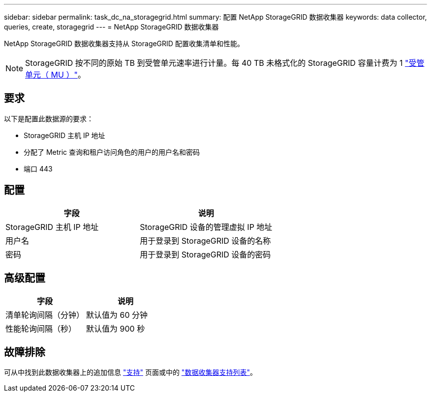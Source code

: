 ---
sidebar: sidebar 
permalink: task_dc_na_storagegrid.html 
summary: 配置 NetApp StorageGRID 数据收集器 
keywords: data collector, queries, create, storagegrid 
---
= NetApp StorageGRID 数据收集器


[role="lead"]
NetApp StorageGRID 数据收集器支持从 StorageGRID 配置收集清单和性能。


NOTE: StorageGRID 按不同的原始 TB 到受管单元速率进行计量。每 40 TB 未格式化的 StorageGRID 容量计费为 1 link:concept_subscribing_to_cloud_insights.html#pricing["受管单元（ MU ）"]。



== 要求

以下是配置此数据源的要求：

* StorageGRID 主机 IP 地址
* 分配了 Metric 查询和租户访问角色的用户的用户名和密码
* 端口 443




== 配置

[cols="2*"]
|===
| 字段 | 说明 


| StorageGRID 主机 IP 地址 | StorageGRID 设备的管理虚拟 IP 地址 


| 用户名 | 用于登录到 StorageGRID 设备的名称 


| 密码 | 用于登录到 StorageGRID 设备的密码 
|===


== 高级配置

[cols="2*"]
|===
| 字段 | 说明 


| 清单轮询间隔（分钟） | 默认值为 60 分钟 


| 性能轮询间隔（秒） | 默认值为 900 秒 
|===


== 故障排除

可从中找到此数据收集器上的追加信息 link:concept_requesting_support.html["支持"] 页面或中的 link:https://docs.netapp.com/us-en/cloudinsights/CloudInsightsDataCollectorSupportMatrix.pdf["数据收集器支持列表"]。
